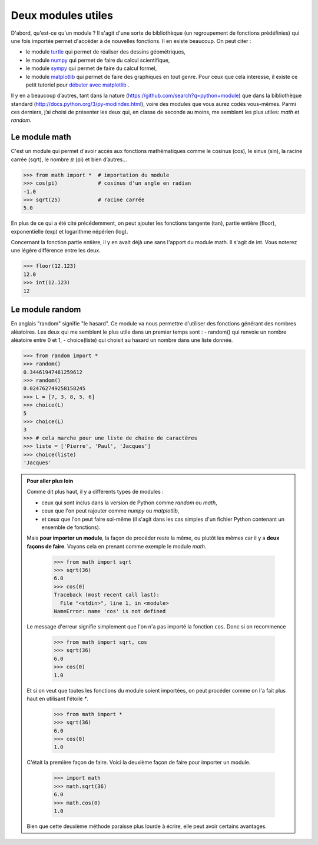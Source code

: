 .. meta::
    :description: des modules Python utiles au lycée
    :keywords: python, algorithmique, programmation, langage, lycée, modules, random, math

*******************
Deux modules utiles
*******************

D'abord, qu'est-ce qu'un module ? Il s'agit d'une sorte de bibliothèque
(un regroupement de fonctions prédéfinies) qui une fois importée permet
d'accéder à de nouvelles fonctions.
Il en existe beaucoup. On peut citer :

- le module `turtle`_ qui permet de réaliser des dessins géométriques,
- le module `numpy`_ qui permet de faire du calcul scientifique,
- le module `sympy`_ qui permet de faire du calcul formel,
- le module `matplotlib`_ qui permet de faire des graphiques en tout genre. Pour ceux que cela interesse, il existe ce petit tutoriel pour `débuter avec matplotlib`_ .

Il y en a beaucoup d’autres, tant dans la nature
(https://github.com/search?q=python+module) que dans la bibliothèque
standard (http://docs.python.org/3/py-modindex.html), voire des
modules que vous aurez codés vous-mêmes. Parmi ces derniers, j’ai
choisi de présenter les deux qui, en classe de seconde au moins, me
semblent les plus utiles: `math` et `random`.

Le module math
==============

C'est un module qui permet d'avoir accès aux fonctions mathématiques comme
le cosinus (cos), le sinus (sin), la racine carrée (sqrt), le nombre :math:`\pi`
(pi) et bien d’autres...

.. index:: math

.. sourcecode:: python

    >>> from math import *  # importation du module
    >>> cos(pi)             # cosinus d'un angle en radian
    -1.0
    >>> sqrt(25)            # racine carrée
    5.0

En plus de ce qui a été cité précédemment, on peut ajouter les fonctions
tangente (tan), partie entière (floor), exponentielle (exp) et logarithme
népérien (log).

Concernant la fonction partie entière, il y en avait déjà une sans l'apport du
module math. Il s'agit de int. Vous noterez une légère différence entre les deux.

.. sourcecode:: python

    >>> floor(12.123)
    12.0
    >>> int(12.123)
    12


Le module random
================

.. index:: random, choice

En anglais "random" signifie "le hasard". Ce module va nous permettre d'utiliser
des fonctions générant des nombres aléatoires. Les deux qui me semblent le plus
utile dans un premier temps sont :
- random() qui renvoie un nombre aléatoire entre 0 et 1,
- choice(liste) qui choisit au hasard un nombre dans une liste donnée.

.. sourcecode:: python

    >>> from random import *
    >>> random()
    0.34461947461259612
    >>> random()
    0.024762749258158245
    >>> L = [7, 3, 8, 5, 6]
    >>> choice(L)
    5
    >>> choice(L)
    3
    >>> # cela marche pour une liste de chaine de caractères
    >>> liste = ['Pierre', 'Paul', 'Jacques']
    >>> choice(liste)
    'Jacques'

.. admonition:: Pour aller plus loin

    Comme dit plus haut, il y a différents types de modules :

    - ceux qui sont inclus dans la version de Python comme *random* ou *math*,
    - ceux que l'on peut rajouter comme *numpy* ou *matplotlib*,
    - et ceux que l'on peut faire soi-même (il s'agit dans les cas simples d'un fichier Python contenant un ensemble de fonctions).

    Mais **pour importer un module**, la façon de procéder reste la même, ou plutôt
    les mêmes car il y a **deux façons de faire**. Voyons cela en prenant comme
    exemple le module *math*.

        >>> from math import sqrt
        >>> sqrt(36)
        6.0
        >>> cos(0)
        Traceback (most recent call last):
          File "<stdin>", line 1, in <module>
        NameError: name 'cos' is not defined


    Le message d'erreur signifie simplement que l'on n'a pas importé la fonction ``cos``.
    Donc si on recommence

        >>> from math import sqrt, cos
        >>> sqrt(36)
        6.0
        >>> cos(0)
        1.0

    Et si on veut que toutes les fonctions du module soient importées, on peut
    procéder comme on l'a fait plus haut en utilisant l'étoile `*`.

        >>> from math import *
        >>> sqrt(36)
        6.0
        >>> cos(0)
        1.0

    C'était la première façon de faire. Voici la deuxième façon de faire pour
    importer un module.

        >>> import math
        >>> math.sqrt(36)
        6.0
        >>> math.cos(0)
        1.0

    Bien que cette deuxième méthode paraisse plus lourde à écrire, elle peut
    avoir certains avantages.


.. _turtle: http://docs.python.org/2/library/turtle.html
.. _numpy: http://www.numpy.org/
.. _sympy: http://sympy.org
.. _matplotlib: http://matplotlib.org/
.. _débuter avec matplotlib: http://matplotlib.free.fr
